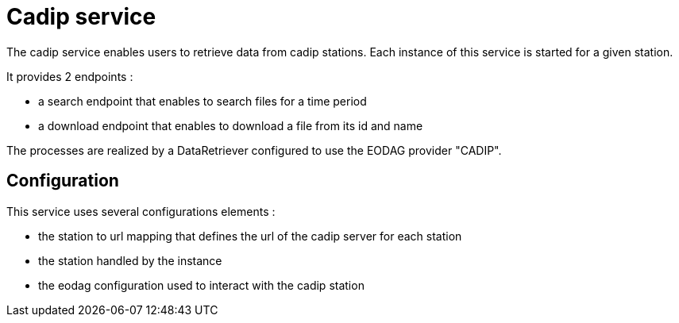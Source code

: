 = Cadip service

The cadip service enables users to retrieve data from cadip stations.
Each instance of this service is started for a given station.

It provides 2 endpoints :

* a search endpoint that enables to search files for a time period
* a download endpoint that enables to download a file from its id and name

The processes are realized by a DataRetriever configured to use the EODAG provider "CADIP".

== Configuration

This service uses several configurations elements :

* the station to url mapping that defines the url of the cadip server for each station
* the station handled by the instance
* the eodag configuration used to interact with the cadip station

